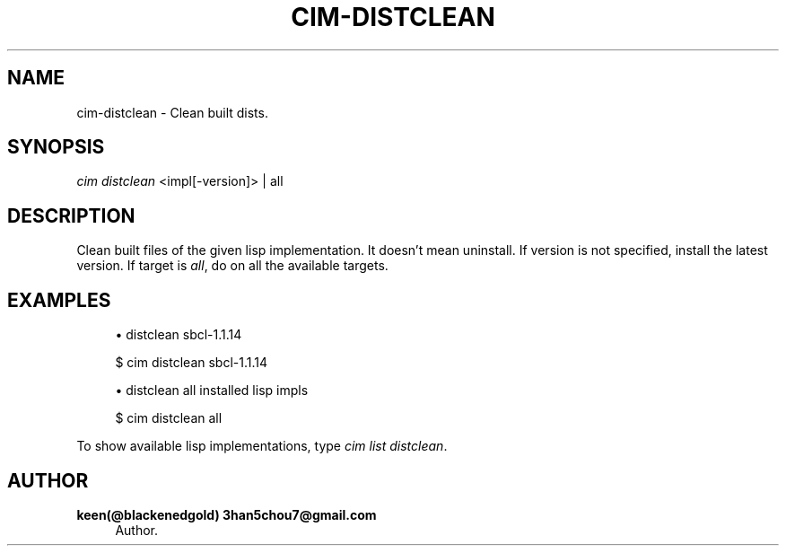 '\" t
.\"     Title: cim-distclean
.\"    Author: keen(@blackenedgold) 3han5chou7@gmail.com
.\" Generator: DocBook XSL Stylesheets v1.76.1 <http://docbook.sf.net/>
.\"      Date: 01/17/2015
.\"    Manual: CIM Manual
.\"    Source: \ \&
.\"  Language: English
.\"
.TH "CIM\-DISTCLEAN" "1" "01/17/2015" "\ \&" "CIM Manual"
.\" -----------------------------------------------------------------
.\" * Define some portability stuff
.\" -----------------------------------------------------------------
.\" ~~~~~~~~~~~~~~~~~~~~~~~~~~~~~~~~~~~~~~~~~~~~~~~~~~~~~~~~~~~~~~~~~
.\" http://bugs.debian.org/507673
.\" http://lists.gnu.org/archive/html/groff/2009-02/msg00013.html
.\" ~~~~~~~~~~~~~~~~~~~~~~~~~~~~~~~~~~~~~~~~~~~~~~~~~~~~~~~~~~~~~~~~~
.ie \n(.g .ds Aq \(aq
.el       .ds Aq '
.\" -----------------------------------------------------------------
.\" * set default formatting
.\" -----------------------------------------------------------------
.\" disable hyphenation
.nh
.\" disable justification (adjust text to left margin only)
.ad l
.\" -----------------------------------------------------------------
.\" * MAIN CONTENT STARTS HERE *
.\" -----------------------------------------------------------------
.SH "NAME"
cim-distclean \- Clean built dists\&.
.SH "SYNOPSIS"
.sp
.nf
\fIcim distclean\fR <impl[\-version]> | all
.fi
.SH "DESCRIPTION"
.sp
Clean built files of the given lisp implementation\&. It doesn\(cqt mean uninstall\&. If version is not specified, install the latest version\&. If target is \fIall\fR, do on all the available targets\&.
.SH "EXAMPLES"
.sp
.RS 4
.ie n \{\
\h'-04'\(bu\h'+03'\c
.\}
.el \{\
.sp -1
.IP \(bu 2.3
.\}
distclean sbcl\-1\&.1\&.14
.RE
.sp
.if n \{\
.RS 4
.\}
.nf
$ cim distclean sbcl\-1\&.1\&.14
.fi
.if n \{\
.RE
.\}
.sp
.RS 4
.ie n \{\
\h'-04'\(bu\h'+03'\c
.\}
.el \{\
.sp -1
.IP \(bu 2.3
.\}
distclean all installed lisp impls
.RE
.sp
.if n \{\
.RS 4
.\}
.nf
$ cim distclean all
.fi
.if n \{\
.RE
.\}
.sp
To show available lisp implementations, type \fIcim list distclean\fR\&.
.SH "AUTHOR"
.PP
\fBkeen(@blackenedgold) 3han5chou7@gmail\&.com\fR
.RS 4
Author.
.RE
